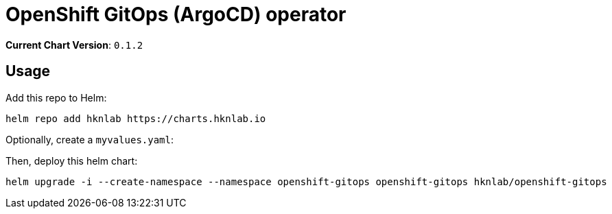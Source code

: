 = OpenShift GitOps (ArgoCD) operator

*Current Chart Version*: `0.1.2`

== Usage

Add this repo to Helm:
[source,bash]
-----
helm repo add hknlab https://charts.hknlab.io
-----

Optionally, create a `myvalues.yaml`:
[source,bash]
-----
-----

Then, deploy this helm chart:
[source,bash]
-----
helm upgrade -i --create-namespace --namespace openshift-gitops openshift-gitops hknlab/openshift-gitops
-----
